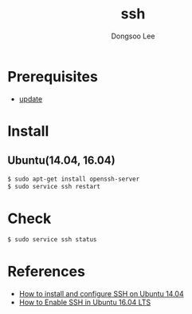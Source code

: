 #+TITLE: ssh
#+AUTHOR: Dongsoo Lee
#+EMAIL: dongsoolee8@gmail.com

* Prerequisites
- [[./update.org][update]]

* Install

** Ubuntu(14.04, 16.04)

#+NAME: ubuntu-install_ssh
#+BEGIN_SRC sh
$ sudo apt-get install openssh-server
$ sudo service ssh restart
#+END_SRC

* Check
#+BEGIN_SRC sh
$ sudo service ssh status
#+END_SRC

* References
- [[http://linux-sys-adm.com/how-to-install-and-configure-ssh-on-ubuntu-server-14.04-lts-step-by-step/][How to install and configure SSH on Ubuntu 14.04]]
- [[http://ubuntuhandbook.org/index.php/2016/04/enable-ssh-ubuntu-16-04-lts/][How to Enable SSH in Ubuntu 16.04 LTS]]
